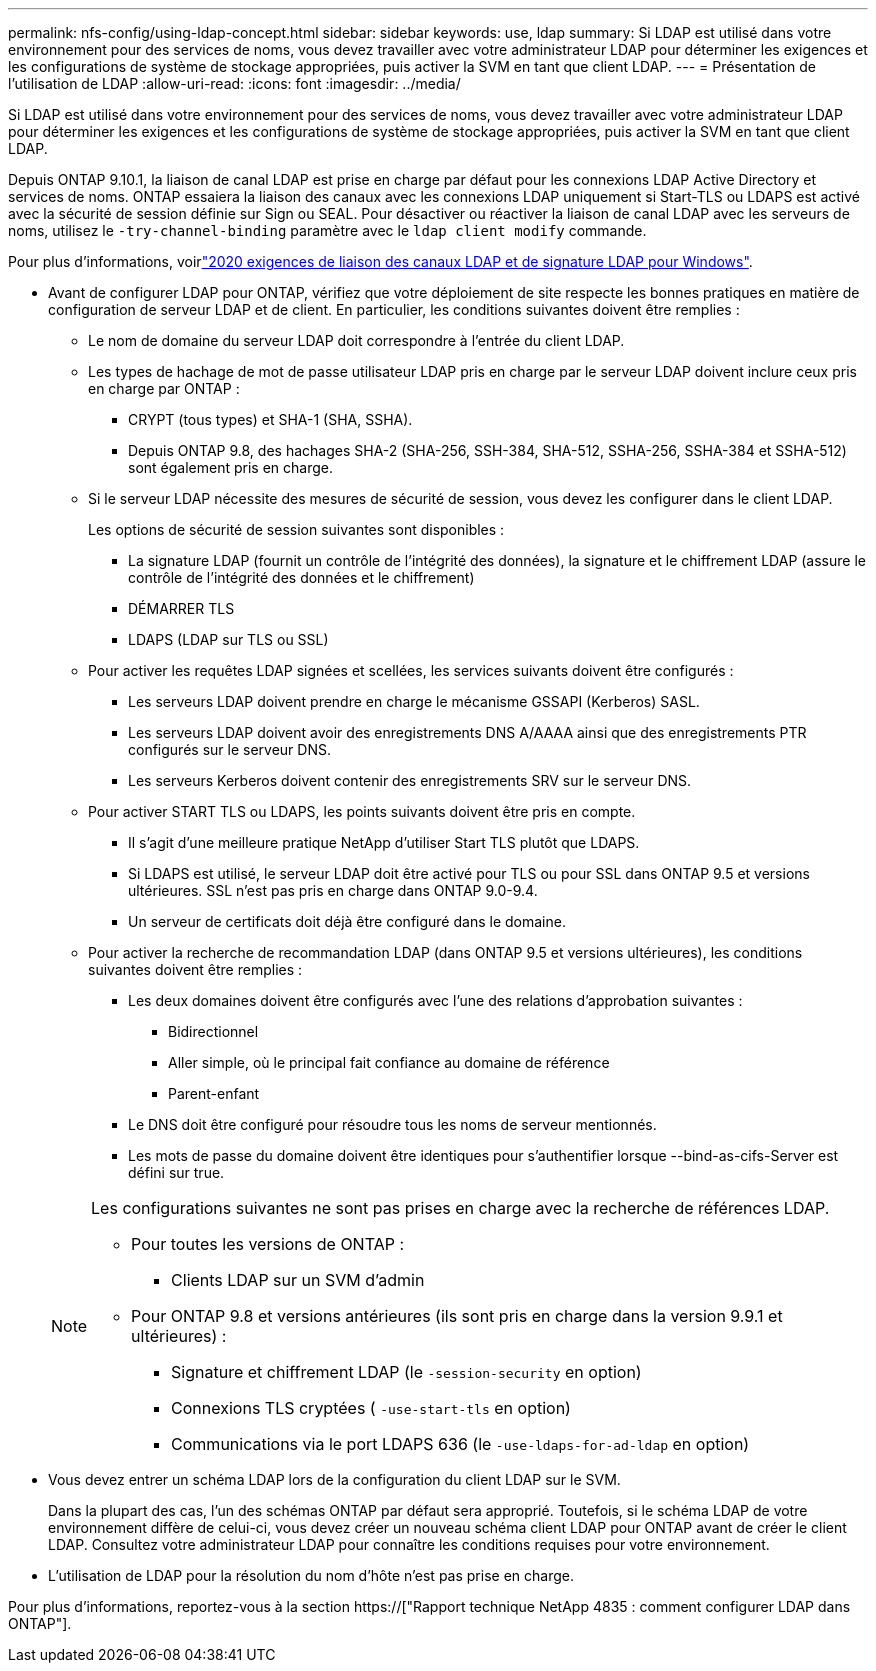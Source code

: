 ---
permalink: nfs-config/using-ldap-concept.html 
sidebar: sidebar 
keywords: use, ldap 
summary: Si LDAP est utilisé dans votre environnement pour des services de noms, vous devez travailler avec votre administrateur LDAP pour déterminer les exigences et les configurations de système de stockage appropriées, puis activer la SVM en tant que client LDAP. 
---
= Présentation de l'utilisation de LDAP
:allow-uri-read: 
:icons: font
:imagesdir: ../media/


[role="lead"]
Si LDAP est utilisé dans votre environnement pour des services de noms, vous devez travailler avec votre administrateur LDAP pour déterminer les exigences et les configurations de système de stockage appropriées, puis activer la SVM en tant que client LDAP.

Depuis ONTAP 9.10.1, la liaison de canal LDAP est prise en charge par défaut pour les connexions LDAP Active Directory et services de noms. ONTAP essaiera la liaison des canaux avec les connexions LDAP uniquement si Start-TLS ou LDAPS est activé avec la sécurité de session définie sur Sign ou SEAL. Pour désactiver ou réactiver la liaison de canal LDAP avec les serveurs de noms, utilisez le `-try-channel-binding` paramètre avec le `ldap client modify` commande.

Pour plus d'informations, voirlink:https://support.microsoft.com/en-us/topic/2020-ldap-channel-binding-and-ldap-signing-requirements-for-windows-ef185fb8-00f7-167d-744c-f299a66fc00a["2020 exigences de liaison des canaux LDAP et de signature LDAP pour Windows"^].

* Avant de configurer LDAP pour ONTAP, vérifiez que votre déploiement de site respecte les bonnes pratiques en matière de configuration de serveur LDAP et de client. En particulier, les conditions suivantes doivent être remplies :
+
** Le nom de domaine du serveur LDAP doit correspondre à l'entrée du client LDAP.
** Les types de hachage de mot de passe utilisateur LDAP pris en charge par le serveur LDAP doivent inclure ceux pris en charge par ONTAP :
+
*** CRYPT (tous types) et SHA-1 (SHA, SSHA).
*** Depuis ONTAP 9.8, des hachages SHA-2 (SHA-256, SSH-384, SHA-512, SSHA-256, SSHA-384 et SSHA-512) sont également pris en charge.


** Si le serveur LDAP nécessite des mesures de sécurité de session, vous devez les configurer dans le client LDAP.
+
Les options de sécurité de session suivantes sont disponibles :

+
*** La signature LDAP (fournit un contrôle de l'intégrité des données), la signature et le chiffrement LDAP (assure le contrôle de l'intégrité des données et le chiffrement)
*** DÉMARRER TLS
*** LDAPS (LDAP sur TLS ou SSL)


** Pour activer les requêtes LDAP signées et scellées, les services suivants doivent être configurés :
+
*** Les serveurs LDAP doivent prendre en charge le mécanisme GSSAPI (Kerberos) SASL.
*** Les serveurs LDAP doivent avoir des enregistrements DNS A/AAAA ainsi que des enregistrements PTR configurés sur le serveur DNS.
*** Les serveurs Kerberos doivent contenir des enregistrements SRV sur le serveur DNS.


** Pour activer START TLS ou LDAPS, les points suivants doivent être pris en compte.
+
*** Il s'agit d'une meilleure pratique NetApp d'utiliser Start TLS plutôt que LDAPS.
*** Si LDAPS est utilisé, le serveur LDAP doit être activé pour TLS ou pour SSL dans ONTAP 9.5 et versions ultérieures. SSL n'est pas pris en charge dans ONTAP 9.0-9.4.
*** Un serveur de certificats doit déjà être configuré dans le domaine.


** Pour activer la recherche de recommandation LDAP (dans ONTAP 9.5 et versions ultérieures), les conditions suivantes doivent être remplies :
+
*** Les deux domaines doivent être configurés avec l'une des relations d'approbation suivantes :
+
**** Bidirectionnel
**** Aller simple, où le principal fait confiance au domaine de référence
**** Parent-enfant


*** Le DNS doit être configuré pour résoudre tous les noms de serveur mentionnés.
*** Les mots de passe du domaine doivent être identiques pour s'authentifier lorsque --bind-as-cifs-Server est défini sur true.




+
[NOTE]
====
Les configurations suivantes ne sont pas prises en charge avec la recherche de références LDAP.

** Pour toutes les versions de ONTAP :
+
*** Clients LDAP sur un SVM d'admin


** Pour ONTAP 9.8 et versions antérieures (ils sont pris en charge dans la version 9.9.1 et ultérieures) :
+
*** Signature et chiffrement LDAP (le `-session-security` en option)
*** Connexions TLS cryptées ( `-use-start-tls` en option)
*** Communications via le port LDAPS 636 (le `-use-ldaps-for-ad-ldap` en option)




====
* Vous devez entrer un schéma LDAP lors de la configuration du client LDAP sur le SVM.
+
Dans la plupart des cas, l'un des schémas ONTAP par défaut sera approprié. Toutefois, si le schéma LDAP de votre environnement diffère de celui-ci, vous devez créer un nouveau schéma client LDAP pour ONTAP avant de créer le client LDAP. Consultez votre administrateur LDAP pour connaître les conditions requises pour votre environnement.

* L'utilisation de LDAP pour la résolution du nom d'hôte n'est pas prise en charge.


Pour plus d'informations, reportez-vous à la section https://["Rapport technique NetApp 4835 : comment configurer LDAP dans ONTAP"].
